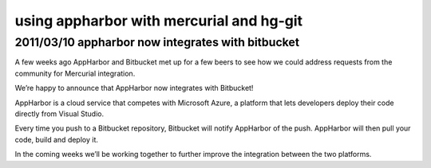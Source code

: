 ﻿


.. index::
   hg and appharbor



.. _appharbor:

=========================================
using appharbor with mercurial and hg-git
=========================================

.. seealso::

   - http://support.appharbor.com/kb/getting-started/using-appharbor-with-mercurial-and-hg-git
   - http://blog.bitbucket.org/2011/03/10/appharbor-now-integrates-with-bitbucket/
   - :ref:`hg_git_extension`


2011/03/10 appharbor now integrates with bitbucket
===================================================

A few weeks ago AppHarbor and Bitbucket met up for a few beers to see how we
could address requests from the community for Mercurial integration.

We’re happy to announce that AppHarbor now integrates with Bitbucket!

AppHarbor is a cloud service that competes with Microsoft Azure, a platform that
lets developers deploy their code directly from Visual Studio.

Every time you push to a Bitbucket repository, Bitbucket will notify AppHarbor
of the push. AppHarbor will then pull your code, build and deploy it.

In the coming weeks we’ll be working together to further improve the integration
between the two platforms.




